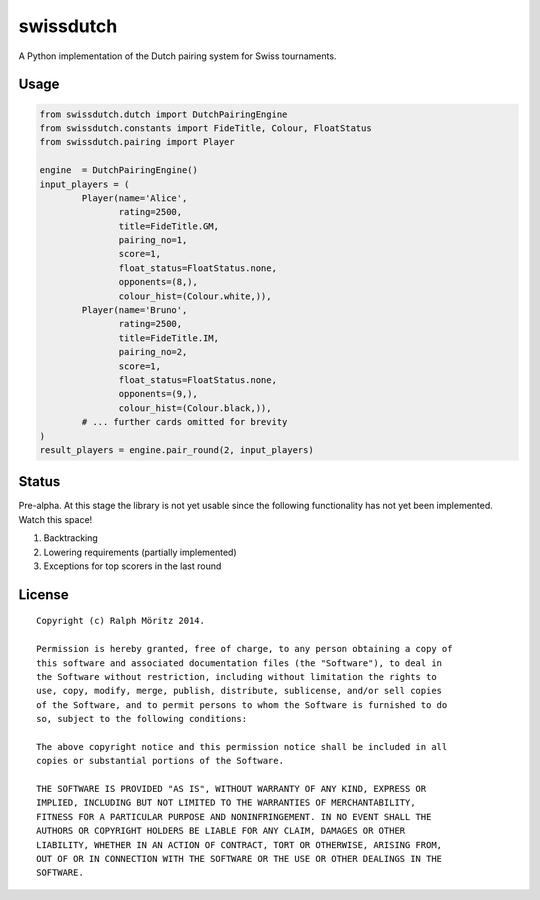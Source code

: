 swissdutch
==========

A Python implementation of the Dutch pairing system for Swiss tournaments.

Usage
-----

.. code:: python

    from swissdutch.dutch import DutchPairingEngine
    from swissdutch.constants import FideTitle, Colour, FloatStatus
    from swissdutch.pairing import Player

    engine  = DutchPairingEngine()
    input_players = (
            Player(name='Alice',
                   rating=2500,
                   title=FideTitle.GM,
                   pairing_no=1,
                   score=1,
                   float_status=FloatStatus.none,
                   opponents=(8,),
                   colour_hist=(Colour.white,)),
            Player(name='Bruno',
                   rating=2500,
                   title=FideTitle.IM,
                   pairing_no=2,
                   score=1,
                   float_status=FloatStatus.none,
                   opponents=(9,),
                   colour_hist=(Colour.black,)),
            # ... further cards omitted for brevity
    )
    result_players = engine.pair_round(2, input_players)

Status
------

Pre-alpha. At this stage the library is not yet usable since the following
functionality has not yet been implemented. Watch this space!

1. Backtracking
2. Lowering requirements (partially implemented)
3. Exceptions for top scorers in the last round

License
-------

::

   Copyright (c) Ralph Möritz 2014.

   Permission is hereby granted, free of charge, to any person obtaining a copy of
   this software and associated documentation files (the "Software"), to deal in
   the Software without restriction, including without limitation the rights to
   use, copy, modify, merge, publish, distribute, sublicense, and/or sell copies
   of the Software, and to permit persons to whom the Software is furnished to do
   so, subject to the following conditions:

   The above copyright notice and this permission notice shall be included in all
   copies or substantial portions of the Software.

   THE SOFTWARE IS PROVIDED "AS IS", WITHOUT WARRANTY OF ANY KIND, EXPRESS OR
   IMPLIED, INCLUDING BUT NOT LIMITED TO THE WARRANTIES OF MERCHANTABILITY,
   FITNESS FOR A PARTICULAR PURPOSE AND NONINFRINGEMENT. IN NO EVENT SHALL THE
   AUTHORS OR COPYRIGHT HOLDERS BE LIABLE FOR ANY CLAIM, DAMAGES OR OTHER
   LIABILITY, WHETHER IN AN ACTION OF CONTRACT, TORT OR OTHERWISE, ARISING FROM,
   OUT OF OR IN CONNECTION WITH THE SOFTWARE OR THE USE OR OTHER DEALINGS IN THE
   SOFTWARE.

